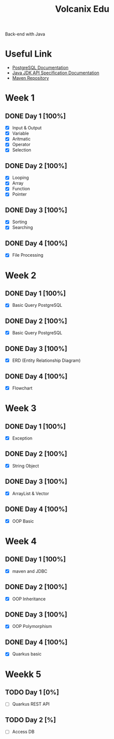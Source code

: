 #+TITLE: Volcanix Edu

Back-end with Java

* Useful Link
  - [[https://www.postgresql.org/docs/][PostgreSQL Documentation]]
  - [[https://docs.oracle.com/en/java/javase/11/docs/api/][Java JDK API Specification Documentation]]
  - [[https://mvnrepository.com/][Maven Repository]]

* Week 1
** DONE Day 1 [100%]
   SCHEDULED: <2023-01-24 Tue>
   - [X] Input & Output
   - [X] Variable
   - [X] Aritmatic
   - [X] Operator
   - [X] Selection

** DONE Day 2 [100%]
   SCHEDULED: <2023-01-25 Wed>
   - [X] Looping
   - [X] Array
   - [X] Function
   - [X] Pointer

** DONE Day 3 [100%]
   SCHEDULED: <2023-01-26 Thu>
   - [X] Sorting
   - [X] Searching

** DONE Day 4 [100%]
   SCHEDULED: <2023-01-27 Fri>
   - [X] File Processing

* Week 2
** DONE Day 1 [100%]
   SCHEDULED: <2023-01-30 Mon>
   - [X] Basic Query PostgreSQL

** DONE Day 2 [100%]
   SCHEDULED: <2023-01-31 Tue>
   - [X] Basic Query PostgreSQL

** DONE Day 3 [100%]
   SCHEDULED: <2023-02-01 Wed>
   - [X] ERD (Entity Relationship Diagram)

** DONE Day 4 [100%]
   SCHEDULED: <2023-02-02 Thu>
   - [X] Flowchart

* Week 3
** DONE Day 1 [100%]
   SCHEDULED: <2023-02-06 Mon>
   - [X] Exception

** DONE Day 2 [100%]
   SCHEDULED: <2023-02-07 Tue>
   - [X] String Object

** DONE Day 3 [100%]
   SCHEDULED: <2023-02-08 Wed>
   - [X] ArrayList & Vector

** DONE Day 4 [100%]
   SCHEDULED: <2023-02-09 Thu>
   - [X] OOP Basic

* Week 4
** DONE Day 1 [100%]
   SCHEDULED: <2023-02-13 Mon>
   - [X] maven and JDBC

** DONE Day 2 [100%]
   SCHEDULED: <2023-02-14 Tue>
   - [X] OOP Inheritance

** DONE Day 3 [100%]
   SCHEDULED: <2023-02-15 Wed>
   - [X] OOP Polymorphism

** DONE Day 4 [100%]
   SCHEDULED: <2023-02-16 Thu>
   - [X] Quarkus basic

* Weekk 5
** TODO Day 1 [0%]
   SCHEDULED: <2023-02-20 Mon>
   - [ ] Quarkus REST API

** TODO Day 2 [%]
   SCHEDULED: <2023-02-21 Tue>
   - [ ] Access DB
